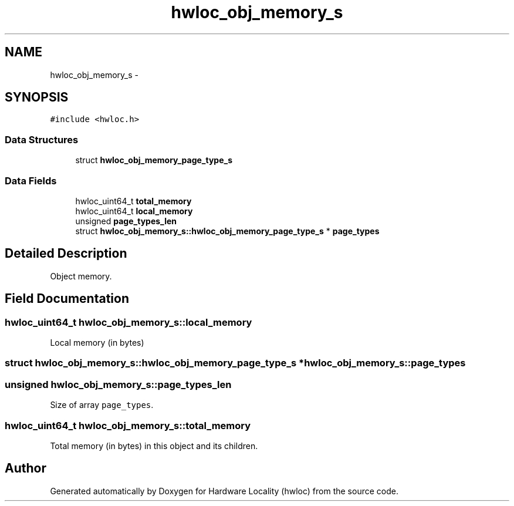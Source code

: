 .TH "hwloc_obj_memory_s" 3 "Thu Oct 15 2015" "Version 1.11.1" "Hardware Locality (hwloc)" \" -*- nroff -*-
.ad l
.nh
.SH NAME
hwloc_obj_memory_s \- 
.SH SYNOPSIS
.br
.PP
.PP
\fC#include <hwloc\&.h>\fP
.SS "Data Structures"

.in +1c
.ti -1c
.RI "struct \fBhwloc_obj_memory_page_type_s\fP"
.br
.in -1c
.SS "Data Fields"

.in +1c
.ti -1c
.RI "hwloc_uint64_t \fBtotal_memory\fP"
.br
.ti -1c
.RI "hwloc_uint64_t \fBlocal_memory\fP"
.br
.ti -1c
.RI "unsigned \fBpage_types_len\fP"
.br
.ti -1c
.RI "struct \fBhwloc_obj_memory_s::hwloc_obj_memory_page_type_s\fP * \fBpage_types\fP"
.br
.in -1c
.SH "Detailed Description"
.PP 
Object memory\&. 
.SH "Field Documentation"
.PP 
.SS "hwloc_uint64_t hwloc_obj_memory_s::local_memory"

.PP
Local memory (in bytes) 
.SS "struct \fBhwloc_obj_memory_s::hwloc_obj_memory_page_type_s\fP *  hwloc_obj_memory_s::page_types"

.SS "unsigned hwloc_obj_memory_s::page_types_len"

.PP
Size of array \fCpage_types\fP\&. 
.SS "hwloc_uint64_t hwloc_obj_memory_s::total_memory"

.PP
Total memory (in bytes) in this object and its children\&. 

.SH "Author"
.PP 
Generated automatically by Doxygen for Hardware Locality (hwloc) from the source code\&.
